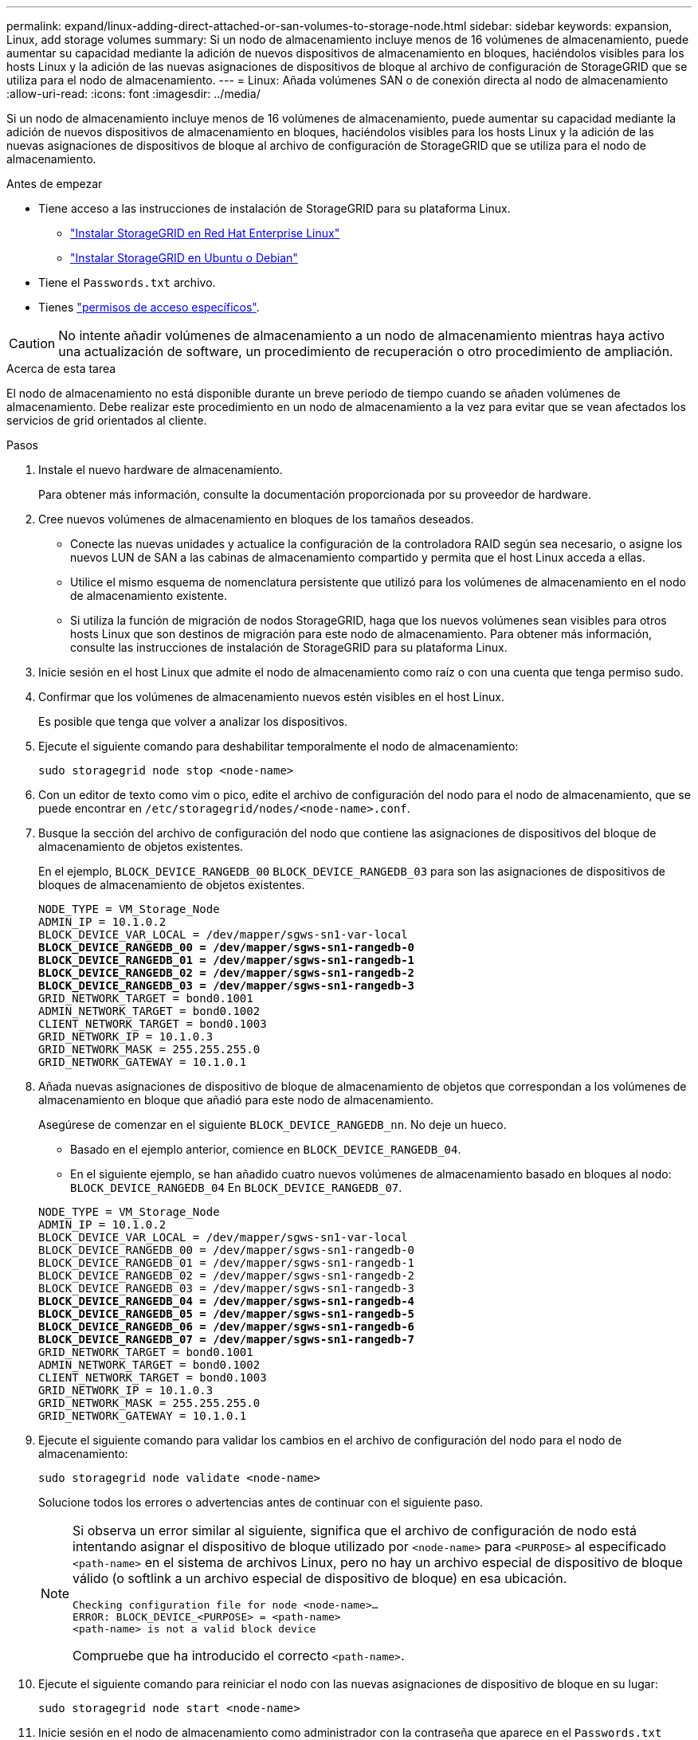 ---
permalink: expand/linux-adding-direct-attached-or-san-volumes-to-storage-node.html 
sidebar: sidebar 
keywords: expansion, Linux, add storage volumes 
summary: Si un nodo de almacenamiento incluye menos de 16 volúmenes de almacenamiento, puede aumentar su capacidad mediante la adición de nuevos dispositivos de almacenamiento en bloques, haciéndolos visibles para los hosts Linux y la adición de las nuevas asignaciones de dispositivos de bloque al archivo de configuración de StorageGRID que se utiliza para el nodo de almacenamiento. 
---
= Linux: Añada volúmenes SAN o de conexión directa al nodo de almacenamiento
:allow-uri-read: 
:icons: font
:imagesdir: ../media/


[role="lead"]
Si un nodo de almacenamiento incluye menos de 16 volúmenes de almacenamiento, puede aumentar su capacidad mediante la adición de nuevos dispositivos de almacenamiento en bloques, haciéndolos visibles para los hosts Linux y la adición de las nuevas asignaciones de dispositivos de bloque al archivo de configuración de StorageGRID que se utiliza para el nodo de almacenamiento.

.Antes de empezar
* Tiene acceso a las instrucciones de instalación de StorageGRID para su plataforma Linux.
+
** link:../rhel/index.html["Instalar StorageGRID en Red Hat Enterprise Linux"]
** link:../ubuntu/index.html["Instalar StorageGRID en Ubuntu o Debian"]


* Tiene el `Passwords.txt` archivo.
* Tienes link:../admin/admin-group-permissions.html["permisos de acceso específicos"].



CAUTION: No intente añadir volúmenes de almacenamiento a un nodo de almacenamiento mientras haya activo una actualización de software, un procedimiento de recuperación o otro procedimiento de ampliación.

.Acerca de esta tarea
El nodo de almacenamiento no está disponible durante un breve periodo de tiempo cuando se añaden volúmenes de almacenamiento. Debe realizar este procedimiento en un nodo de almacenamiento a la vez para evitar que se vean afectados los servicios de grid orientados al cliente.

.Pasos
. Instale el nuevo hardware de almacenamiento.
+
Para obtener más información, consulte la documentación proporcionada por su proveedor de hardware.

. Cree nuevos volúmenes de almacenamiento en bloques de los tamaños deseados.
+
** Conecte las nuevas unidades y actualice la configuración de la controladora RAID según sea necesario, o asigne los nuevos LUN de SAN a las cabinas de almacenamiento compartido y permita que el host Linux acceda a ellas.
** Utilice el mismo esquema de nomenclatura persistente que utilizó para los volúmenes de almacenamiento en el nodo de almacenamiento existente.
** Si utiliza la función de migración de nodos StorageGRID, haga que los nuevos volúmenes sean visibles para otros hosts Linux que son destinos de migración para este nodo de almacenamiento. Para obtener más información, consulte las instrucciones de instalación de StorageGRID para su plataforma Linux.


. Inicie sesión en el host Linux que admite el nodo de almacenamiento como raíz o con una cuenta que tenga permiso sudo.
. Confirmar que los volúmenes de almacenamiento nuevos estén visibles en el host Linux.
+
Es posible que tenga que volver a analizar los dispositivos.

. Ejecute el siguiente comando para deshabilitar temporalmente el nodo de almacenamiento:
+
`sudo storagegrid node stop <node-name>`

. Con un editor de texto como vim o pico, edite el archivo de configuración del nodo para el nodo de almacenamiento, que se puede encontrar en `/etc/storagegrid/nodes/<node-name>.conf`.
. Busque la sección del archivo de configuración del nodo que contiene las asignaciones de dispositivos del bloque de almacenamiento de objetos existentes.
+
En el ejemplo, `BLOCK_DEVICE_RANGEDB_00` `BLOCK_DEVICE_RANGEDB_03` para son las asignaciones de dispositivos de bloques de almacenamiento de objetos existentes.

+
[listing, subs="specialcharacters,quotes"]
----
NODE_TYPE = VM_Storage_Node
ADMIN_IP = 10.1.0.2
BLOCK_DEVICE_VAR_LOCAL = /dev/mapper/sgws-sn1-var-local
*BLOCK_DEVICE_RANGEDB_00 = /dev/mapper/sgws-sn1-rangedb-0*
*BLOCK_DEVICE_RANGEDB_01 = /dev/mapper/sgws-sn1-rangedb-1*
*BLOCK_DEVICE_RANGEDB_02 = /dev/mapper/sgws-sn1-rangedb-2*
*BLOCK_DEVICE_RANGEDB_03 = /dev/mapper/sgws-sn1-rangedb-3*
GRID_NETWORK_TARGET = bond0.1001
ADMIN_NETWORK_TARGET = bond0.1002
CLIENT_NETWORK_TARGET = bond0.1003
GRID_NETWORK_IP = 10.1.0.3
GRID_NETWORK_MASK = 255.255.255.0
GRID_NETWORK_GATEWAY = 10.1.0.1
----
. Añada nuevas asignaciones de dispositivo de bloque de almacenamiento de objetos que correspondan a los volúmenes de almacenamiento en bloque que añadió para este nodo de almacenamiento.
+
Asegúrese de comenzar en el siguiente `BLOCK_DEVICE_RANGEDB_nn`. No deje un hueco.

+
** Basado en el ejemplo anterior, comience en `BLOCK_DEVICE_RANGEDB_04`.
** En el siguiente ejemplo, se han añadido cuatro nuevos volúmenes de almacenamiento basado en bloques al nodo: `BLOCK_DEVICE_RANGEDB_04` En `BLOCK_DEVICE_RANGEDB_07`.


+
[listing, subs="specialcharacters,quotes"]
----
NODE_TYPE = VM_Storage_Node
ADMIN_IP = 10.1.0.2
BLOCK_DEVICE_VAR_LOCAL = /dev/mapper/sgws-sn1-var-local
BLOCK_DEVICE_RANGEDB_00 = /dev/mapper/sgws-sn1-rangedb-0
BLOCK_DEVICE_RANGEDB_01 = /dev/mapper/sgws-sn1-rangedb-1
BLOCK_DEVICE_RANGEDB_02 = /dev/mapper/sgws-sn1-rangedb-2
BLOCK_DEVICE_RANGEDB_03 = /dev/mapper/sgws-sn1-rangedb-3
*BLOCK_DEVICE_RANGEDB_04 = /dev/mapper/sgws-sn1-rangedb-4*
*BLOCK_DEVICE_RANGEDB_05 = /dev/mapper/sgws-sn1-rangedb-5*
*BLOCK_DEVICE_RANGEDB_06 = /dev/mapper/sgws-sn1-rangedb-6*
*BLOCK_DEVICE_RANGEDB_07 = /dev/mapper/sgws-sn1-rangedb-7*
GRID_NETWORK_TARGET = bond0.1001
ADMIN_NETWORK_TARGET = bond0.1002
CLIENT_NETWORK_TARGET = bond0.1003
GRID_NETWORK_IP = 10.1.0.3
GRID_NETWORK_MASK = 255.255.255.0
GRID_NETWORK_GATEWAY = 10.1.0.1
----
. Ejecute el siguiente comando para validar los cambios en el archivo de configuración del nodo para el nodo de almacenamiento:
+
`sudo storagegrid node validate <node-name>`

+
Solucione todos los errores o advertencias antes de continuar con el siguiente paso.

+
[NOTE]
====
Si observa un error similar al siguiente, significa que el archivo de configuración de nodo está intentando asignar el dispositivo de bloque utilizado por `<node-name>` para `<PURPOSE>` al especificado `<path-name>` en el sistema de archivos Linux, pero no hay un archivo especial de dispositivo de bloque válido (o softlink a un archivo especial de dispositivo de bloque) en esa ubicación.

[listing]
----
Checking configuration file for node <node-name>…
ERROR: BLOCK_DEVICE_<PURPOSE> = <path-name>
<path-name> is not a valid block device
----
Compruebe que ha introducido el correcto `<path-name>`.

====
. Ejecute el siguiente comando para reiniciar el nodo con las nuevas asignaciones de dispositivo de bloque en su lugar:
+
`sudo storagegrid node start <node-name>`

. Inicie sesión en el nodo de almacenamiento como administrador con la contraseña que aparece en el `Passwords.txt` archivo.
. Compruebe que los servicios se inician correctamente:
+
.. Ver una lista del estado de todos los servicios en el servidor: +
`sudo storagegrid-status`
+
El estado se actualiza automáticamente.

.. Espere a que todos los servicios se ejecuten o se verifiquen.
.. Salir de la pantalla de estado:
+
`Ctrl+C`



. Configure el nuevo almacenamiento para que lo utilice el nodo de almacenamiento:
+
.. Configure los nuevos volúmenes de almacenamiento:
+
`sudo add_rangedbs.rb`

+
Este script encuentra todos los volúmenes de almacenamiento nuevos y solicita que se los formatee.

.. Introduzca *y* para formatear los volúmenes de almacenamiento.
.. Si alguno de los volúmenes se ha formateado anteriormente, decida si desea reformatearlos.
+
*** Introduzca *y* para cambiar el formato.
*** Introduzca *n* para omitir el formateo.




+
El `setup_rangedbs.sh` script se ejecuta automáticamente.

. Compruebe que el estado de almacenamiento del nodo de almacenamiento sea en línea:
+
.. Inicie sesión en Grid Manager mediante una link:../admin/web-browser-requirements.html["navegador web compatible"].
.. Seleccione *NODOS* > *_Nodo de almacenamiento_* > *Tareas*.
.. Si la lista desplegable *Estado de almacenamiento* está establecida en Solo lectura o Sin conexión, seleccione *En línea*.
.. Seleccione *Guardar*.


. Para ver los nuevos almacenes de objetos, selecciona *Almacenamiento*.
. Vea los detalles en la tabla *volúmenes*.


.Resultado
Ahora se puede usar la capacidad ampliada de los nodos de almacenamiento para guardar datos de objetos.
